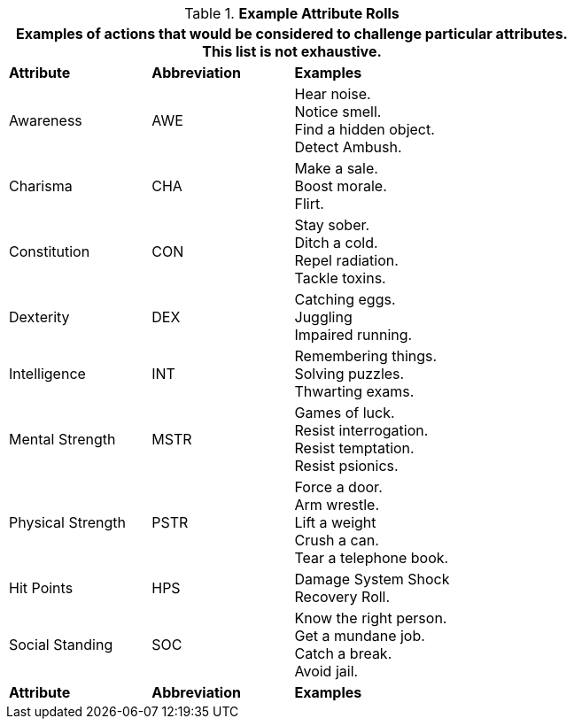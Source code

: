 // Table 16.1 Example Attribute Challenges
.*Example Attribute Rolls*
[width="75%",cols="<1,^1,<2",frame="all", stripes="even"]
|===
3+<|Examples of actions that would be considered to challenge particular attributes. This list is not exhaustive.

s|Attribute
s|Abbreviation
s|Examples

|Awareness
|AWE
|Hear noise. +
Notice smell. +
Find a hidden object. +
Detect Ambush.

|Charisma
|CHA
|Make a sale. +
Boost morale. +
Flirt.

|Constitution
|CON
|Stay sober. +
Ditch a cold. +
Repel radiation. +
Tackle toxins.

|Dexterity
|DEX
|Catching eggs. +
Juggling +
Impaired running.

|Intelligence
|INT
|Remembering things. +
Solving puzzles. +
Thwarting exams.

|Mental Strength
|MSTR
|Games of luck. +
Resist interrogation. +
Resist temptation. +
Resist psionics.

|Physical Strength
|PSTR
|Force a door. +
Arm wrestle. +
Lift a weight +
Crush a can. +
Tear a telephone book.

|Hit Points
|HPS
|Damage System Shock +
Recovery Roll.

|Social Standing
|SOC
|Know the right person. +
Get a mundane job. +
Catch a break. +
Avoid jail.

s|Attribute
s|Abbreviation
s|Examples
|===
